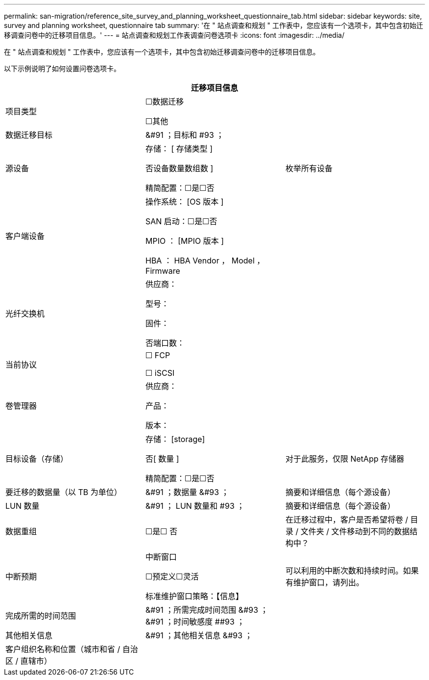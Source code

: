 ---
permalink: san-migration/reference_site_survey_and_planning_worksheet_questionnaire_tab.html 
sidebar: sidebar 
keywords: site, survey and planning worksheet, questionnaire tab 
summary: '在 " 站点调查和规划 " 工作表中，您应该有一个选项卡，其中包含初始迁移调查问卷中的迁移项目信息。' 
---
= 站点调查和规划工作表调查问卷选项卡
:icons: font
:imagesdir: ../media/


[role="lead"]
在 " 站点调查和规划 " 工作表中，您应该有一个选项卡，其中包含初始迁移调查问卷中的迁移项目信息。

以下示例说明了如何设置问卷选项卡。

|===
3+| 迁移项目信息 


 a| 
项目类型
 a| 
☐数据迁移

☐其他
 a| 



 a| 
数据迁移目标
 a| 
&#91 ；目标和 #93 ；
 a| 



 a| 
源设备
 a| 
存储： [ 存储类型 ]

否设备数量数组数 ]

精简配置：☐是☐否
 a| 
枚举所有设备



 a| 
客户端设备
 a| 
操作系统： [OS 版本 ]

SAN 启动：☐是☐否

MPIO ： [MPIO 版本 ]

HBA ： HBA Vendor ， Model ， Firmware
 a| 



 a| 
光纤交换机
 a| 
供应商：

型号：

固件：

否端口数：
 a| 



 a| 
当前协议
 a| 
☐ FCP

☐ iSCSI
 a| 



 a| 
卷管理器
 a| 
供应商：

产品：

版本：
 a| 



 a| 
目标设备（存储）
 a| 
存储： [storage]

否[ 数量 ]

精简配置：☐是☐否
 a| 
对于此服务，仅限 NetApp 存储器



 a| 
要迁移的数据量（以 TB 为单位）
 a| 
&#91 ；数据量 &#93 ；
 a| 
摘要和详细信息（每个源设备）



 a| 
LUN 数量
 a| 
&#91 ； LUN 数量和 #93 ；
 a| 
摘要和详细信息（每个源设备）



 a| 
数据重组
 a| 
☐是☐ 否
 a| 
在迁移过程中，客户是否希望将卷 / 目录 / 文件夹 / 文件移动到不同的数据结构中？



 a| 
中断预期
 a| 
中断窗口

☐预定义☐灵活

标准维护窗口策略：【信息】
 a| 
可以利用的中断次数和持续时间。如果有维护窗口，请列出。



 a| 
完成所需的时间范围
 a| 
&#91 ；所需完成时间范围 &#93 ； &#91 ；时间敏感度 ##93 ；
 a| 



 a| 
其他相关信息
 a| 
&#91 ；其他相关信息 &#93 ；
 a| 



 a| 
客户组织名称和位置（城市和省 / 自治区 / 直辖市）
 a| 
 a| 

|===